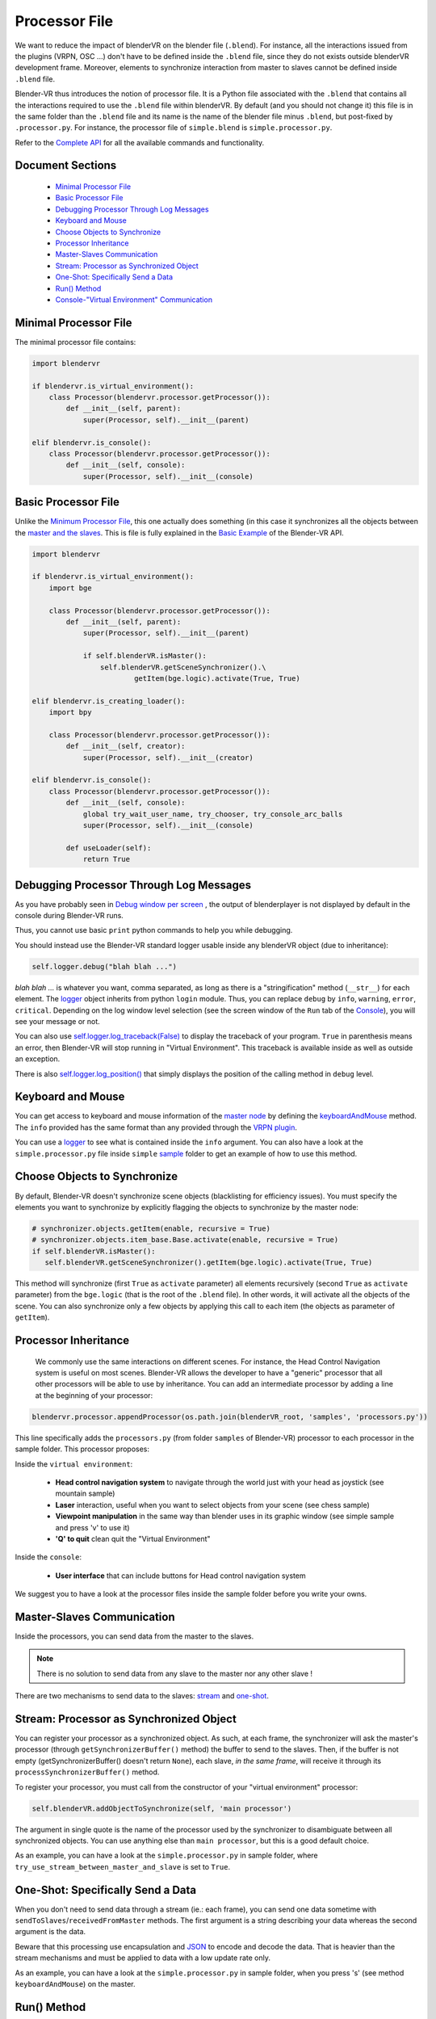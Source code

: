 ==============
Processor File
==============

We want to reduce the impact of blenderVR on the blender file (``.blend``).
For instance, all the interactions issued from the plugins (VRPN, OSC ...) don't have to be defined inside the ``.blend`` file, since they do not exists outside blenderVR development frame.
Moreover, elements to synchronize interaction from master to slaves cannot be defined inside ``.blend`` file.

Blender-VR thus introduces the notion of processor file. It is a Python file associated with the ``.blend`` that contains all the interactions required to use the ``.blend`` file within blenderVR.
By default (and you should not change it) this file is in the same folder than the ``.blend`` file and its name is the name of the blender file minus ``.blend``, but post-fixed by ``.processor.py``. For instance, the processor file of ``simple.blend`` is ``simple.processor.py``.

Refer to the `Complete API <http://blender-vr.readthedocs.org>`_ for all the available commands and functionality.

Document Sections
-----------------

  * `Minimal Processor File`_
  * `Basic Processor File`_
  * `Debugging Processor Through Log Messages`_
  * `Keyboard and Mouse`_
  * `Choose Objects to Synchronize`_
  * `Processor Inheritance`_
  * `Master-Slaves Communication`_
  * `Stream: Processor as Synchronized Object`_
  * `One-Shot: Specifically Send a Data`_
  * `Run() Method`_
  * `Console-"Virtual Environment" Communication`_

Minimal Processor File
----------------------

The minimal processor file contains:

.. code:: python

  import blendervr

  if blendervr.is_virtual_environment():
      class Processor(blendervr.processor.getProcessor()):
          def __init__(self, parent):
              super(Processor, self).__init__(parent)

  elif blendervr.is_console():
      class Processor(blendervr.processor.getProcessor()):
          def __init__(self, console):
              super(Processor, self).__init__(console)


Basic Processor File
----------------------

Unlike the `Minimum Processor File <#minimum-processor-file>`_, this one actually does something (in this case it synchronizes all the objects between the `master and the slaves <../architecture/master-slaves.html>`_. This is file is fully explained in the `Basic Example <http://blender-vrreadthedocs.org/processor-file/examples.html#basic-example>`_ of the Blender-VR API.

.. code:: python

  import blendervr

  if blendervr.is_virtual_environment():
      import bge

      class Processor(blendervr.processor.getProcessor()):
          def __init__(self, parent):
              super(Processor, self).__init__(parent)

              if self.blenderVR.isMaster():
                  self.blenderVR.getSceneSynchronizer().\
                          getItem(bge.logic).activate(True, True)

  elif blendervr.is_creating_loader():
      import bpy

      class Processor(blendervr.processor.getProcessor()):
          def __init__(self, creator):
              super(Processor, self).__init__(creator)

  elif blendervr.is_console():
      class Processor(blendervr.processor.getProcessor()):
          def __init__(self, console):
              global try_wait_user_name, try_chooser, try_console_arc_balls
              super(Processor, self).__init__(console)

          def useLoader(self):
              return True


Debugging Processor Through Log Messages
----------------------------------------

As you have probably seen in `Debug window per screen <user-interface.html#debug-window-per-screen>`_ , the output of blenderplayer is not displayed by default in the console during Blender-VR runs.

Thus, you cannot use basic ``print`` python commands to help you while debugging.

You should instead use the Blender-VR standard logger usable inside any blenderVR object (due to inheritance):

.. code:: python

  self.logger.debug("blah blah ...")

*blah blah ...* is whatever you want, comma separated, as long as there is a "stringification" method (``__str__``) for each element.
The `logger <http://blender-vr.readthedocs.org/modules/rst/blendervr.tools.logger.html?highlight=logger#module-blendervr.tools.logger>`_ object inherits from python ``login`` module. Thus, you can replace ``debug`` by ``info``, ``warning``, ``error``, ``critical``. Depending on the log window level selection (see the screen window of the ``Run`` tab of the `Console <user-interface.html#console>`_), you will see your message or not.

You can also use `self.logger.log_traceback(False) <http://blender-vr.readthedocs.org/modules/rst/blendervr.tools.logger.html?highlight=log_traceback#blendervr.tools.logger.Logger.log_traceback>`_ to display the traceback of your program. ``True`` in parenthesis means an error, then Blender-VR will stop running in "Virtual Environment". This traceback is available inside as well as outside an exception.

There is also `self.logger.log_position() <http://blender-vr.readthedocs.org/modules/rst/blendervr.tools.logger.html?highlight=log_position#blendervr.tools.logger.Logger.log_position>`_ that simply displays the position of the calling method in ``debug`` level.


Keyboard and Mouse
------------------

You can get access to keyboard and mouse information of the `master node <../architecture/master-slaves.html#master>`_ by defining the `keyboardAndMouse <http://blender-vr.readthedocs.org/modules/rst/blendervr.processor.base.html?highlight=keyboardandmouse#blendervr.processor.base.Processor.keyboardAndMouse>`_ method. The ``info`` provided has the same format than any provided through the `VRPN plugin <vrpn.html>`_.

You can use a `logger`_ to see what is contained inside the ``info`` argument. You can also have a look at the ``simple.processor.py`` file inside ``simple`` `sample <../installation/installation.html#getting-samples>`_ folder to get an example of how to use this method.

Choose Objects to Synchronize
-----------------------------

By default, Blender-VR doesn't synchronize scene objects (blacklisting for efficiency issues). You must specify the elements you want to synchronize by explicitly flagging the objects to synchronize by the master node:

.. code:: python

    # synchronizer.objects.getItem(enable, recursive = True)
    # synchronizer.objects.item_base.Base.activate(enable, recursive = True)
    if self.blenderVR.isMaster():
       self.blenderVR.getSceneSynchronizer().getItem(bge.logic).activate(True, True)

This method will synchronize (first ``True`` as ``activate`` parameter) all elements recursively (second ``True`` as ``activate`` parameter) from the ``bge.logic`` (that is the root of the ``.blend`` file). In other words, it will activate all the objects of the scene. You can also synchronize only a few objects by applying this call to each item (the objects as parameter of ``getItem``).

Processor Inheritance
---------------------

 We commonly use the same interactions on different scenes. For instance, the Head Control Navigation system is useful on most scenes.
 Blender-VR allows the developer to have a "generic" processor that all other processors will be able to use by inheritance. You can add an intermediate processor by adding a line at the beginning of your processor:

.. code:: python

   blendervr.processor.appendProcessor(os.path.join(blenderVR_root, 'samples', 'processors.py'))

This line specifically adds the ``processors.py`` (from folder ``samples`` of Blender-VR) processor to each processor in the sample folder. This processor proposes:

Inside the ``virtual environment``:

  * **Head control navigation system** to navigate through the world just with your head as joystick (see mountain sample)
  * **Laser** interaction, useful when you want to select objects from your scene (see chess sample)
  * **Viewpoint manipulation** in the same way than blender uses in its graphic window (see simple sample and press 'v' to use it)
  * **'Q' to quit** clean quit the "Virtual Environment"

Inside the ``console``:

  * **User interface** that can include buttons for Head control navigation system

We suggest you to have a look at the processor files inside the sample folder before you write your owns.

Master-Slaves Communication
---------------------------

Inside the processors, you can send data from the master to the slaves.

.. note::
  There is no solution to send data from any slave to the master nor any other slave !

There are two mechanisms to send data to the slaves: `stream <#stream-processor-as-synchronized-object>`_ and `one-shot <#one-shot-specifically-send-a-data>`_.

Stream: Processor as Synchronized Object
----------------------------------------

You can register your processor as a synchronized object.
As such, at each frame, the synchronizer will ask the master's processor (through ``getSynchronizerBuffer()`` method) the buffer to send to the slaves. Then, if the buffer is not empty (getSynchronizerBuffer() doesn't return ``None``), each slave, *in the same frame*, will receive it through its ``processSynchronizerBuffer()`` method.

To register your processor, you must call from the constructor of your "virtual environment" processor:

.. code:: python

  self.blenderVR.addObjectToSynchronize(self, 'main processor')

The argument in single quote is the name of the processor used by the synchronizer to disambiguate between all synchronized objects. You can use anything else than ``main processor``, but this is a good default choice.

As an example, you can have a look at the ``simple.processor.py`` in sample folder, where ``try_use_stream_between_master_and_slave`` is set to ``True``.

One-Shot: Specifically Send a Data
----------------------------------

When you don't need to send data through a stream (ie.: each frame), you can send one data sometime with ``sendToSlaves``/``receivedFromMaster`` methods. The first argument is a string describing your data whereas the second argument is the data.

Beware that this processing use encapsulation and `JSON <https://en.wikipedia.org/wiki/JSON>`_ to encode and decode the data. That is heavier than the stream mechanisms and must be applied to data with a low update rate only.

As an example, you can have a look at the ``simple.processor.py`` in sample folder, when you press 's' (see method ``keyboardAndMouse``) on the master.

Run() Method
------------

The ``run`` method will be called at each frame on the master node. Thus, if you need to process something (register a data, update a value, etc.), you can add whatever you want here. To process something on the slaves, you should unlock it with previous mechanisms to send data from the master to the slaves.

Console-"Virtual Environment" Communication
-------------------------------------------

You can send data from the master "virtual environment" node to the console (``sendToConsole``/``receivedFromVirtualEnvironment``). You can also do the opposite, from console to "virtual environment" (``sendToVirtualEnvironment``/``receivedFromConsole``).

As usual, the ``simple.processor.py`` file shows the use of this mechanism. If you set ``try_wait_user_name`` to ``True``, then the "virtual environment" is paused. To unlock it, you must type a name in the processor window from the console and you click on ``Set user name``. Then, the name will be sent to the master node that will display it and answer the console.

